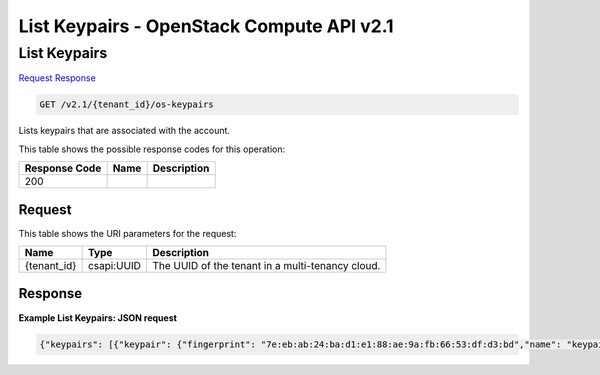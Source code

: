 =============================================================================
List Keypairs -  OpenStack Compute API v2.1
=============================================================================

List Keypairs
~~~~~~~~~~~~~~~~~~~~~~~~~

`Request <GET_list_keypairs_v2.1_tenant_id_os-keypairs.rst#request>`__
`Response <GET_list_keypairs_v2.1_tenant_id_os-keypairs.rst#response>`__

.. code-block:: javascript

    GET /v2.1/{tenant_id}/os-keypairs

Lists keypairs that are associated with the account.



This table shows the possible response codes for this operation:


+--------------------------+-------------------------+-------------------------+
|Response Code             |Name                     |Description              |
+==========================+=========================+=========================+
|200                       |                         |                         |
+--------------------------+-------------------------+-------------------------+


Request
^^^^^^^^^^^^^^^^^

This table shows the URI parameters for the request:

+--------------------------+-------------------------+-------------------------+
|Name                      |Type                     |Description              |
+==========================+=========================+=========================+
|{tenant_id}               |csapi:UUID               |The UUID of the tenant   |
|                          |                         |in a multi-tenancy cloud.|
+--------------------------+-------------------------+-------------------------+








Response
^^^^^^^^^^^^^^^^^^





**Example List Keypairs: JSON request**


.. code::

    {"keypairs": [{"keypair": {"fingerprint": "7e:eb:ab:24:ba:d1:e1:88:ae:9a:fb:66:53:df:d3:bd","name": "keypair-50ca852e-273f-4cdc-8949-45feba200837","public_key": "ssh-rsa AAAAB3NzaC1yc2EAAAADAQABAAABAQCkF3MX59OrlBs3dH5CU7lNmvpbrgZxSpyGjlnE8Flkirnc/Up22lpjznoxqeoTAwTW034k7Dz6aYIrZGmQwe2TkE084yqvlj45Dkyoj95fW/sZacm0cZNuL69EObEGHdprfGJQajrpz22NQoCD8TFB8Wv+8om9NH9Le6s+WPe98WC77KLw8qgfQsbIey+JawPWl4O67ZdL5xrypuRjfIPWjgy/VH85IXg/Z/GONZ2nxHgSShMkwqSFECAC5L3PHB+0+/12M/iikdatFSVGjpuHvkLOs3oe7m6HlOfluSJ85BzLWBbvva93qkGmLg4ZAc8rPh2O+YIsBUHNLLMM/oQp Generated-by-Nova\n"}}]}

